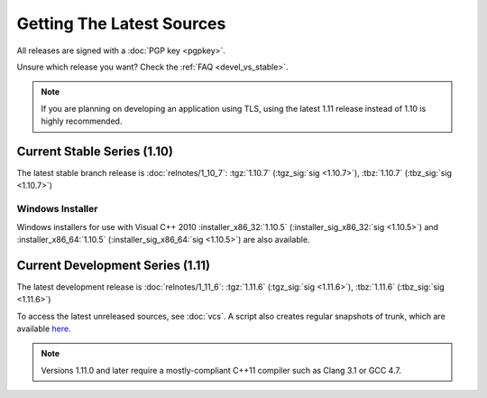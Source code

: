 
Getting The Latest Sources
========================================

All releases are signed with a :doc:`PGP key <pgpkey>`.

Unsure which release you want? Check the :ref:`FAQ <devel_vs_stable>`.

.. note::

   If you are planning on developing an application using TLS, using
   the latest 1.11 release instead of 1.10 is highly recommended.

Current Stable Series (1.10)
----------------------------------------

The latest stable branch release is :doc:`relnotes/1_10_7`:
:tgz:`1.10.7` (:tgz_sig:`sig <1.10.7>`),
:tbz:`1.10.7` (:tbz_sig:`sig <1.10.7>`)

Windows Installer
^^^^^^^^^^^^^^^^^^^^^^^^^^^^^^^^^^^^^^^^

Windows installers for use with Visual C++ 2010
:installer_x86_32:`1.10.5` (:installer_sig_x86_32:`sig <1.10.5>`)
and
:installer_x86_64:`1.10.5` (:installer_sig_x86_64:`sig <1.10.5>`)
are also available.

Current Development Series (1.11)
----------------------------------------

The latest development release is :doc:`relnotes/1_11_6`:
:tgz:`1.11.6` (:tgz_sig:`sig <1.11.6>`),
:tbz:`1.11.6` (:tbz_sig:`sig <1.11.6>`)

To access the latest unreleased sources, see :doc:`vcs`. A script also
creates regular snapshots of trunk, which are available `here
<https://files.randombit.net/botan/snapshots/>`_.

.. note::

   Versions 1.11.0 and later require a mostly-compliant C++11 compiler
   such as Clang 3.1 or GCC 4.7.

